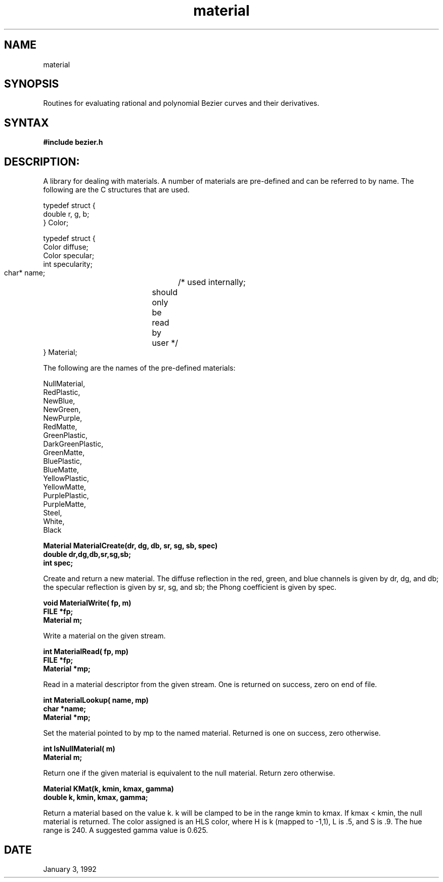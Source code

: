 .TH material 3

.SH NAME
material

.SH SYNOPSIS
Routines for evaluating rational and polynomial Bezier curves and
their derivatives.

.SH SYNTAX

.B #include "bezier.h"

.SH DESCRIPTION:

A library for dealing with materials.  A number of materials are
pre-defined and can be referred to by name.  The following are
the C structures that are used.

.nf
typedef struct {
    double r, g, b;
} Color;

typedef struct {
    Color diffuse;
    Color specular;
    int specularity;
    char* name;		/* used internally; 
			   should only be read by user */
} Material;
.fi

The following are the names of the pre-defined materials:

.nf
  NullMaterial, 
  RedPlastic,
  NewBlue,
  NewGreen,
  NewPurple,
  RedMatte,
  GreenPlastic,
  DarkGreenPlastic,
  GreenMatte,
  BluePlastic,
  BlueMatte,
  YellowPlastic,
  YellowMatte,
  PurplePlastic,
  PurpleMatte,
  Steel,
  White,
  Black
.fi

.nf
.B Material MaterialCreate(dr, dg, db, sr, sg, sb, spec)
.B double dr,dg,db,sr,sg,sb;
.B int spec;
.fi


Create and return a new material.
The diffuse reflection in the red, green, and blue channels
is given by dr, dg, and db; the specular reflection is given
by sr, sg, and sb; the Phong coefficient is given by spec.


.nf
.B  void MaterialWrite( fp, m)
.B  FILE *fp;
.B  Material m;
.fi

Write a material on the given stream.

.nf
.B  int MaterialRead( fp, mp)
.B  FILE *fp;
.B  Material *mp;
.fi

Read in a material descriptor from the given stream.  One is returned
on success, zero on end of file.

.nf
.B  int MaterialLookup( name, mp)
.B  char *name;
.B  Material *mp;
.fi

Set the material pointed to by mp to the named material.  Returned is
one on success, zero otherwise.

.nf
.B  int IsNullMaterial( m)
.B  Material m;
.fi

Return one if the given material is equivalent to the null material.
Return zero otherwise.

.nf
.B  Material KMat(k, kmin, kmax, gamma)
.B  double k, kmin, kmax, gamma;
.fi

Return a material based on the value k.  k will be clamped to be in
the range kmin to kmax.  If kmax < kmin, the null material is returned.
The color assigned is an HLS color, where H is k (mapped to -1,1),
L is .5, and S is .9.  The hue range is 240.  A suggested gamma value
is 0.625.


.SH DATE
January 3, 1992
